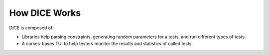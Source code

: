 ==============
How DICE Works
==============

DICE is composed of:

- Libraries help parsing constraints, generating random parameters for a tests,
  and run different types of tests.
- A curses-bases TUI to help testers monitor the results and statistics of
  called tests.
